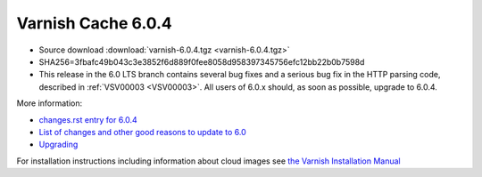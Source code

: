 .. _rel6.0.4:

Varnish Cache 6.0.4
===================

* Source download :download:`varnish-6.0.4.tgz <varnish-6.0.4.tgz>`

* SHA256=3fbafc49b043c3e3852f6d889f0fee8058d958397345756efc12bb22b0b7598d

* This release in the 6.0 LTS branch contains several bug fixes and a
  serious bug fix in the HTTP parsing code, described in :ref:`VSV00003 <VSV00003>`.
  All users of 6.0.x should, as soon as possible, upgrade to 6.0.4.

More information:

* `changes.rst entry for 6.0.4 <https://github.com/varnishcache/varnish-cache/blob/6.0/doc/changes.rst#varnish-cache-603-2019-09-03>`_

* `List of changes and other good reasons to update to 6.0 </docs/6.0/whats-new/changes-6.0.html>`_

* `Upgrading </docs/6.0/whats-new/upgrading-6.0.html>`_

For installation instructions including information about cloud images see
`the Varnish Installation Manual </docs/trunk/installation/index.html>`_
